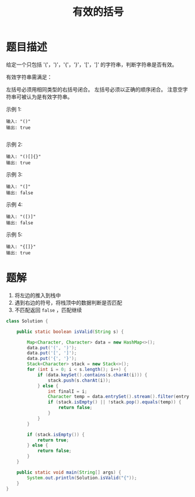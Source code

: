 #+TITLE:有效的括号
* 题目描述

给定一个只包括 '('，')'，'{'，'}'，'['，']' 的字符串，判断字符串是否有效。

有效字符串需满足：

左括号必须用相同类型的右括号闭合。
左括号必须以正确的顺序闭合。
注意空字符串可被认为是有效字符串。


示例 1:
#+begin_example
输入: "()"
输出: true

 #+end_example


示例 2:

#+begin_example
输入: "()[]{}"
输出: true
#+end_example


示例 3:

#+begin_example
输入: "(]"
输出: false
#+end_example

示例 4:

#+begin_example
输入: "([)]"
输出: false
#+end_example


示例 5:
#+begin_example
输入: "{[]}"
输出: true
#+end_example


* 题解

1. 将左边的推入到栈中
2. 遇到右边的符号，将栈顶中的数据判断是否匹配
3. 不匹配返回 =false= ，匹配继续

#+BEGIN_SRC java
class Solution {

    public static boolean isValid(String s) {

        Map<Character, Character> data = new HashMap<>();
        data.put('(', ')');
        data.put('[', ']');
        data.put('{', '}');
        Stack<Character> stack = new Stack<>();
        for (int i = 0; i < s.length(); i++) {
            if (data.keySet().contains(s.charAt(i))) {
                stack.push(s.charAt(i));
            } else {
                int finalI = i;
                Character temp = data.entrySet().stream().filter(entry -> entry.getValue().equals(s.charAt(finalI))).findFirst().map(entry -> entry.getKey()).orElse(null);
                if (stack.isEmpty() || !stack.pop().equals(temp)) {
                    return false;
                }
            }
        }

        if (stack.isEmpty()) {
            return true;
        } else {
            return false;
        }
    }

    public static void main(String[] args) {
        System.out.println(Solution.isValid("{"));
    }
}

#+END_SRC
